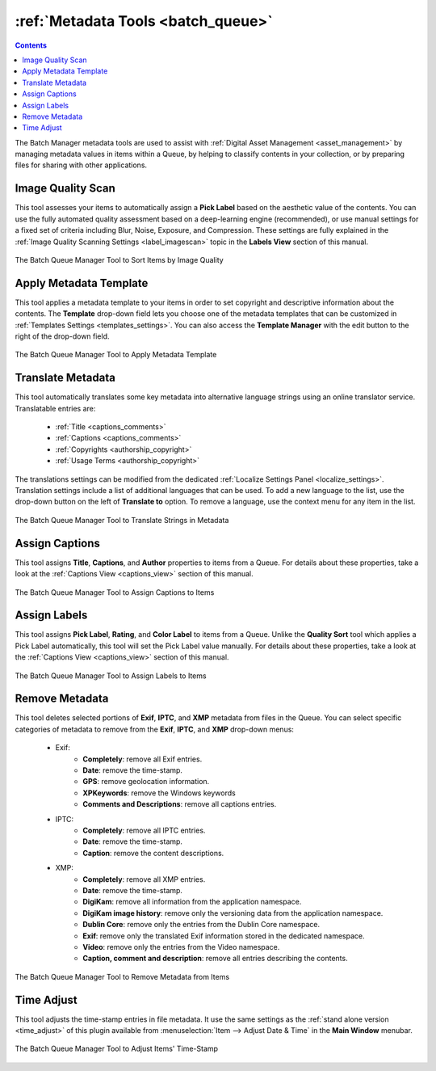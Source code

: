 .. meta::
   :description: digiKam Batch Queue Manager Metadata Tools
   :keywords: digiKam, documentation, user manual, photo management, open source, free, learn, easy, batch, metadata, pick, labels, rating, color, comment, caption, title

.. metadata-placeholder

   :authors: - digiKam Team

   :license: see Credits and License page for details (https://docs.digikam.org/en/credits_license.html)

.. _metadata_tools:

:ref:`Metadata Tools <batch_queue>`
===================================

.. contents::

The Batch Manager metadata tools are used to assist with :ref:`Digital Asset Management <asset_management>` by managing metadata values in items within a Queue, by helping to classify contents in your collection, or by preparing files for sharing with other applications.

.. _bqm_qualityscan:

Image Quality Scan
------------------

This tool assesses your items to automatically assign a **Pick Label** based on the aesthetic value of the contents. You can use the fully automated quality assessment based on a deep-learning engine (recommended), or use manual settings for a fixed set of criteria including Blur, Noise, Exposure, and Compression. These settings are fully explained in the :ref:`Image Quality Scanning Settings <label_imagescan>` topic in the **Labels View** section of this manual.

.. figure:: images/bqm_metadata_quality.webp
    :alt:
    :align: center

    The Batch Queue Manager Tool to Sort Items by Image Quality

.. _bqm_assigntemplate:

Apply Metadata Template
-----------------------

This tool applies a metadata template to your items in order to set copyright and descriptive information about the contents. The **Template** drop-down field lets you choose one of the metadata templates that can be customized in :ref:`Templates Settings <templates_settings>`. You can also access the **Template Manager** with the edit button to the right of the drop-down field.

.. figure:: images/bqm_metadata_template.webp
    :alt:
    :align: center

    The Batch Queue Manager Tool to Apply Metadata Template

.. _bqm_translatemetadata:

Translate Metadata
------------------

This tool automatically translates some key metadata into alternative language strings using an online translator service. Translatable entries are:

    - :ref:`Title <captions_comments>`
    - :ref:`Captions <captions_comments>`
    - :ref:`Copyrights <authorship_copyright>`
    - :ref:`Usage Terms <authorship_copyright>`

The translations settings can be modified from the dedicated :ref:`Localize Settings Panel <localize_settings>`. Translation settings include a list of additional languages that can be used. To add a new language to the list, use the drop-down button on the left of **Translate to** option. To remove a language, use the context menu for any item in the list.

.. figure:: images/bqm_metadata_translate.webp
    :alt:
    :align: center

    The Batch Queue Manager Tool to Translate Strings in Metadata

.. _bqm_assigncaptions:

Assign Captions
---------------

This tool assigns **Title**, **Captions**, and **Author** properties to items from a Queue. For details about these properties, take a look at the :ref:`Captions View <captions_view>` section of this manual.

.. figure:: images/bqm_metadata_captions.webp
    :alt:
    :align: center

    The Batch Queue Manager Tool to Assign Captions to Items

.. _bqm_assignlabels:

Assign Labels
-------------

This tool assigns **Pick Label**, **Rating**, and **Color Label** to items from a Queue. Unlike the **Quality Sort** tool which applies a Pick Label automatically, this tool will set the Pick Label value manually. For details about these properties, take a look at the :ref:`Captions View <captions_view>` section of this manual.

.. figure:: images/bqm_metadata_labels.webp
    :alt:
    :align: center

    The Batch Queue Manager Tool to Assign Labels to Items

.. _bqm_removemetadata:

Remove Metadata
---------------

This tool deletes selected portions of **Exif**, **IPTC**, and **XMP** metadata from files in the Queue. You can select specific categories of metadata to remove from the **Exif**, **IPTC**, and **XMP** drop-down menus:

    - Exif:
        - **Completely**: remove all Exif entries.
        - **Date**: remove the time-stamp.
        - **GPS**: remove geolocation information.
        - **XPKeywords**: remove the Windows keywords
        - **Comments and Descriptions**: remove all captions entries.

    - IPTC:
        - **Completely**: remove all IPTC entries.
        - **Date**: remove the time-stamp.
        - **Caption**: remove the content descriptions.

    - XMP:
        - **Completely**: remove all XMP entries.
        - **Date**: remove the time-stamp.
        - **DigiKam**: remove all information from the application namespace.
        - **DigiKam image history**: remove only the versioning data from the application namespace.
        - **Dublin Core**: remove only the entries from the Dublin Core namespace.
        - **Exif**: remove only the translated Exif information stored in the dedicated namespace.
        - **Video**: remove only the entries from the Video namespace.
        - **Caption, comment and description**: remove all entries describing the contents.

.. figure:: images/bqm_metadata_remove.webp
    :alt:
    :align: center

    The Batch Queue Manager Tool to Remove Metadata from Items

.. _bqm_timeadjust:

Time Adjust
-----------

This tool adjusts the time-stamp entries in file metadata. It use the same settings as the :ref:`stand alone version <time_adjust>` of this plugin available from :menuselection:`Item --> Adjust Date & Time` in the **Main Window** menubar.

.. figure:: images/bqm_metadata_timeadjust.webp
    :alt:
    :align: center

    The Batch Queue Manager Tool to Adjust Items' Time-Stamp
